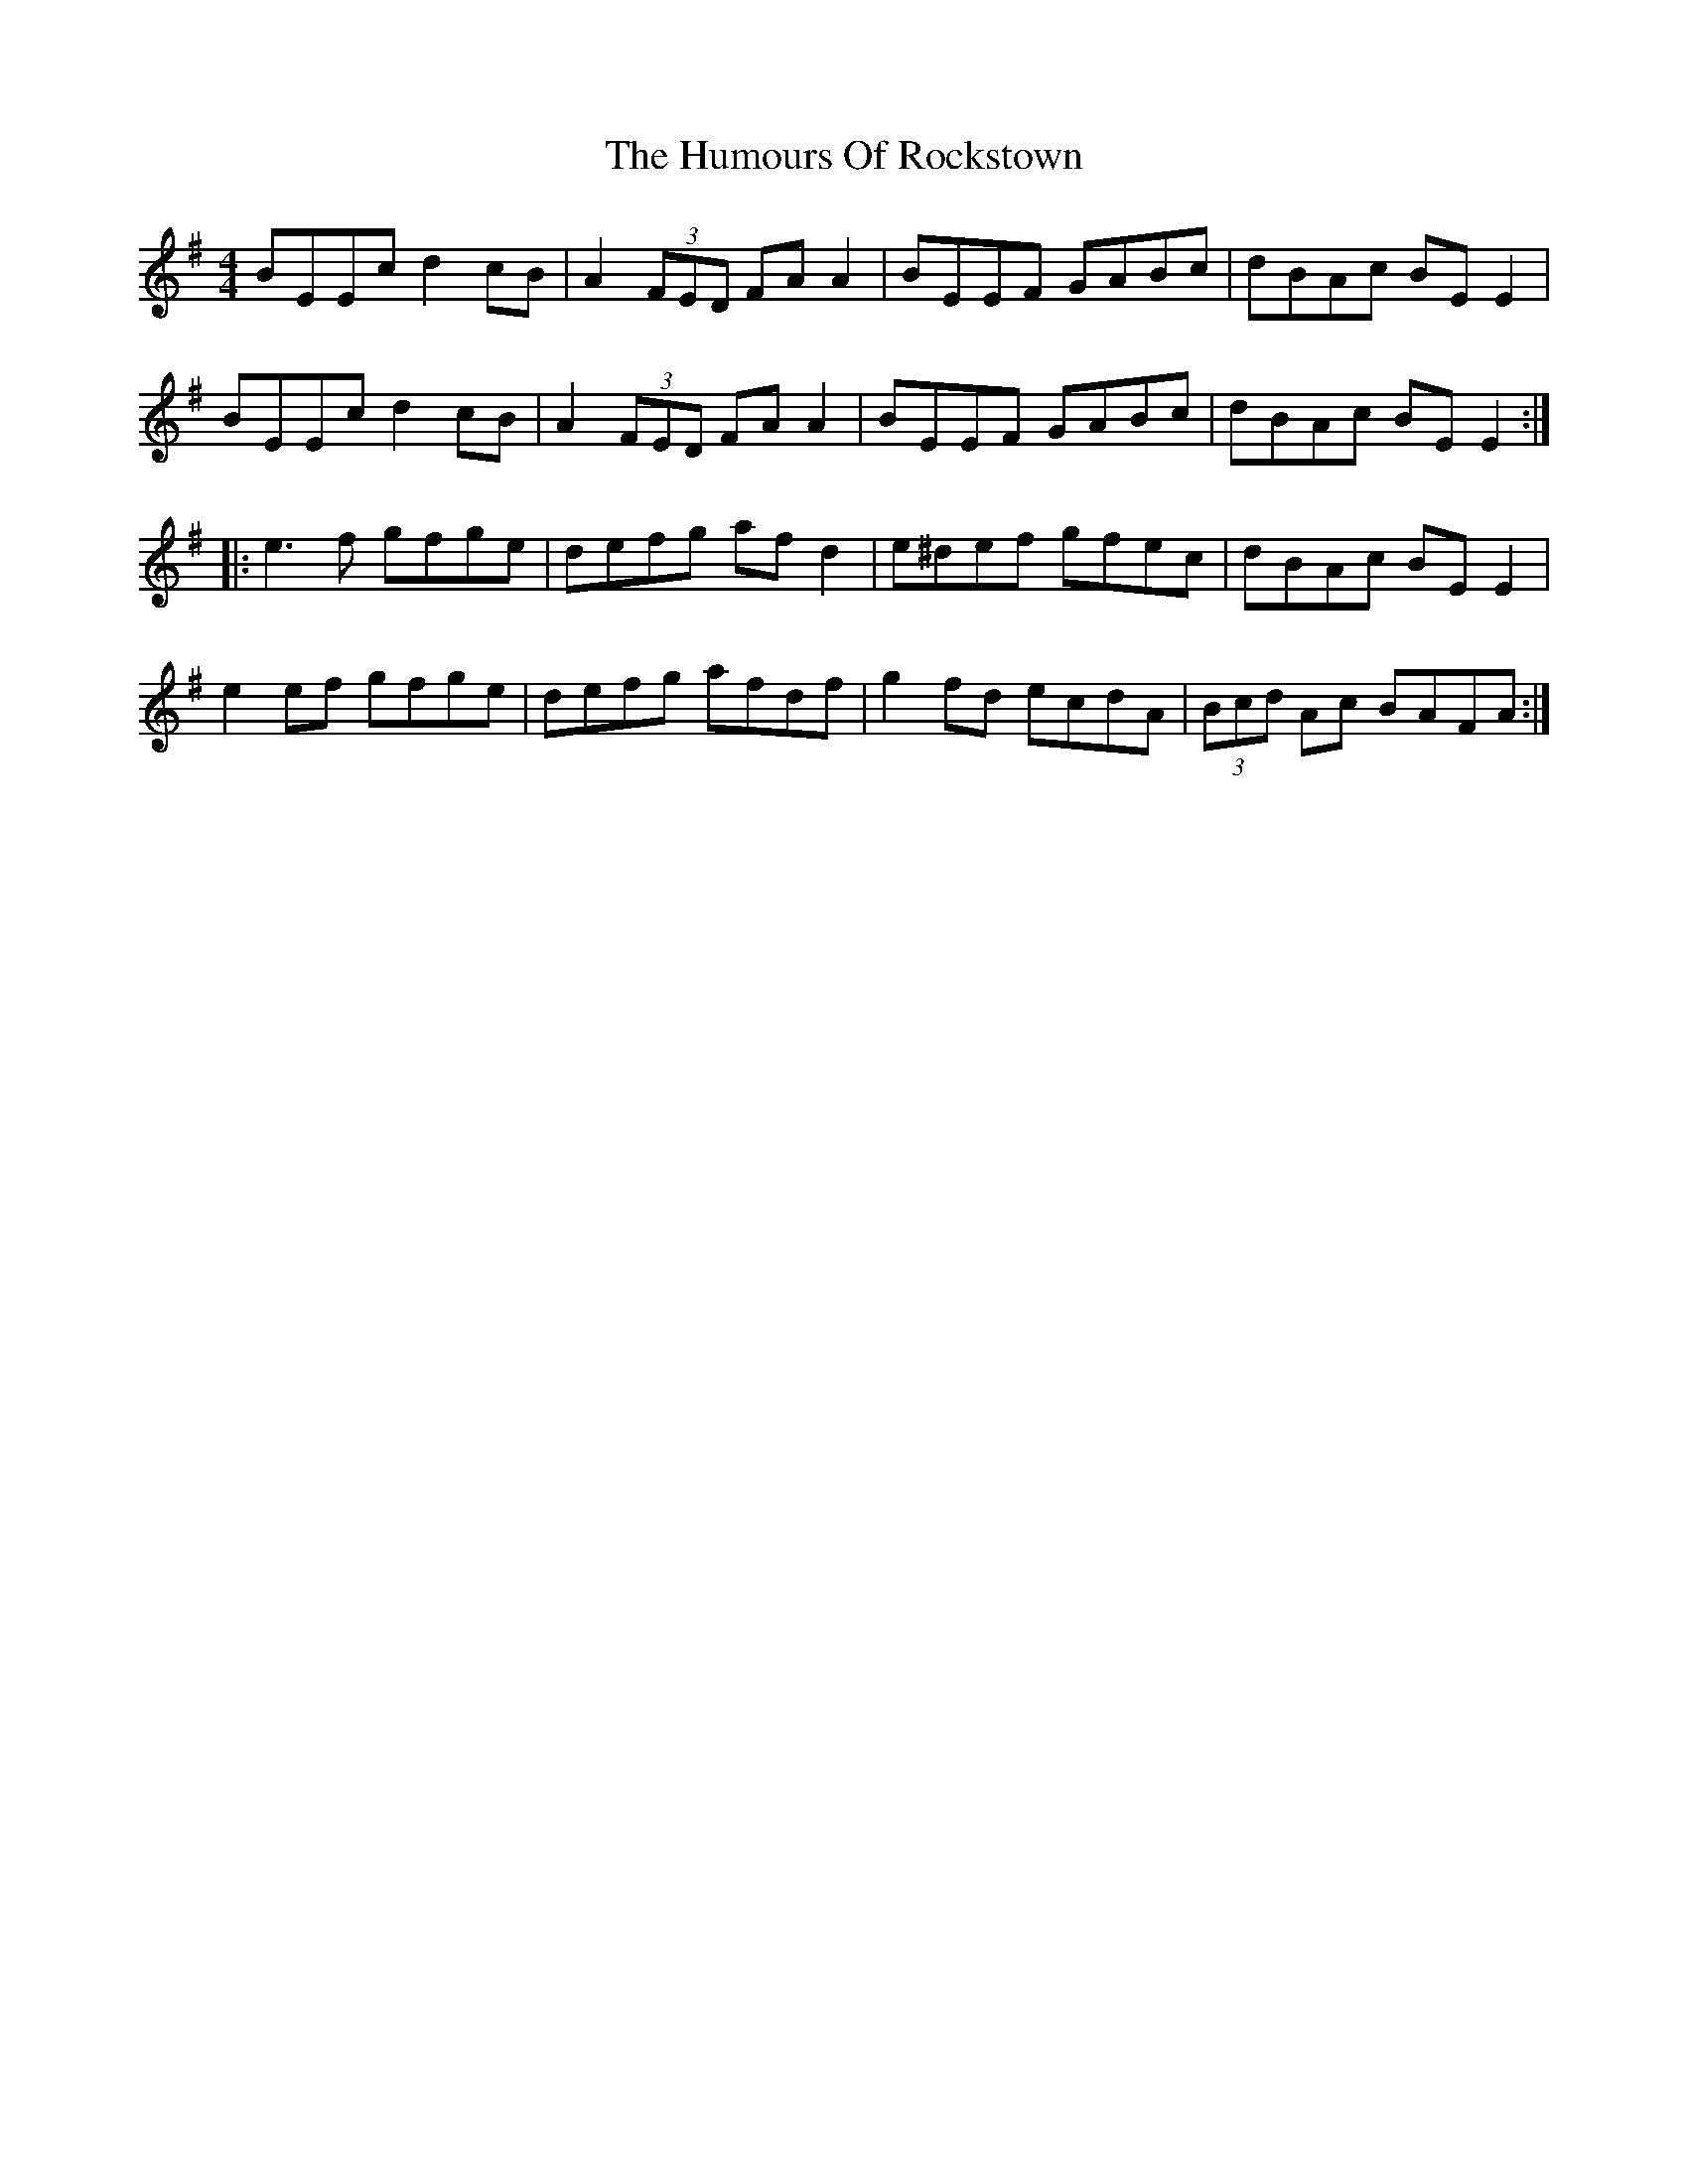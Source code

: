 X: 18273
T: Humours Of Rockstown, The
R: reel
M: 4/4
K: Eminor
BEEc d2cB|A2(3FED FAA2|BEEF GABc|dBAc BEE2|
BEEc d2cB|A2(3FED FAA2|BEEF GABc|dBAc BEE2:|
|:e3f gfge|defg afd2|e^def gfec|dBAc BEE2|
e2ef gfge|defg afdf|g2fd ecdA|(3Bcd Ac BAFA:|

